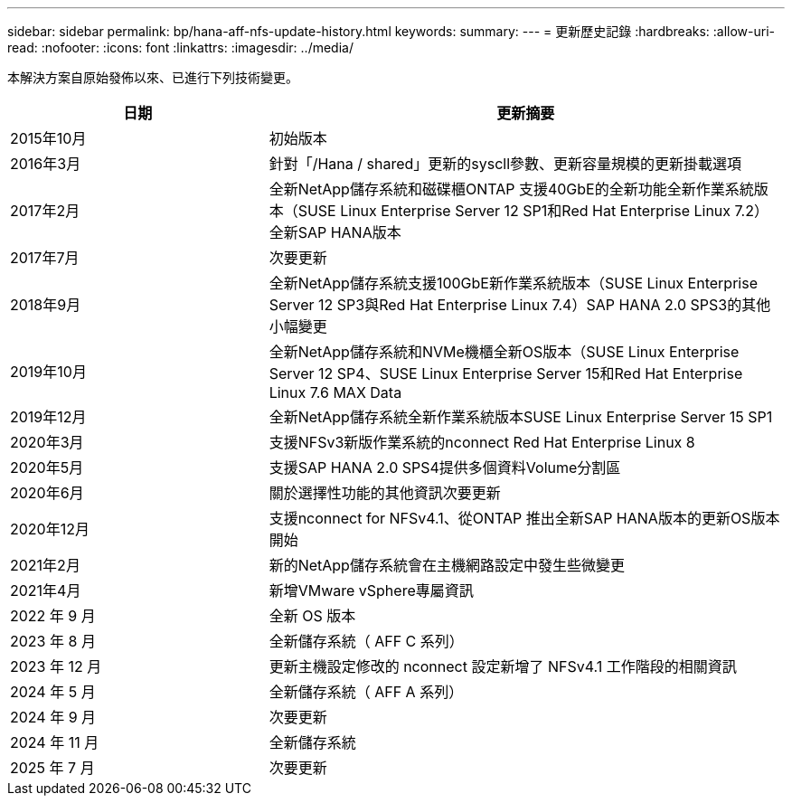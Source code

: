 ---
sidebar: sidebar 
permalink: bp/hana-aff-nfs-update-history.html 
keywords:  
summary:  
---
= 更新歷史記錄
:hardbreaks:
:allow-uri-read: 
:nofooter: 
:icons: font
:linkattrs: 
:imagesdir: ../media/


[role="lead"]
本解決方案自原始發佈以來、已進行下列技術變更。

[cols="25,50"]
|===
| 日期 | 更新摘要 


| 2015年10月 | 初始版本 


| 2016年3月 | 針對「/Hana / shared」更新的syscll參數、更新容量規模的更新掛載選項 


| 2017年2月 | 全新NetApp儲存系統和磁碟櫃ONTAP 支援40GbE的全新功能全新作業系統版本（SUSE Linux Enterprise Server 12 SP1和Red Hat Enterprise Linux 7.2）全新SAP HANA版本 


| 2017年7月 | 次要更新 


| 2018年9月 | 全新NetApp儲存系統支援100GbE新作業系統版本（SUSE Linux Enterprise Server 12 SP3與Red Hat Enterprise Linux 7.4）SAP HANA 2.0 SPS3的其他小幅變更 


| 2019年10月 | 全新NetApp儲存系統和NVMe機櫃全新OS版本（SUSE Linux Enterprise Server 12 SP4、SUSE Linux Enterprise Server 15和Red Hat Enterprise Linux 7.6 MAX Data 


| 2019年12月 | 全新NetApp儲存系統全新作業系統版本SUSE Linux Enterprise Server 15 SP1 


| 2020年3月 | 支援NFSv3新版作業系統的nconnect Red Hat Enterprise Linux 8 


| 2020年5月 | 支援SAP HANA 2.0 SPS4提供多個資料Volume分割區 


| 2020年6月 | 關於選擇性功能的其他資訊次要更新 


| 2020年12月 | 支援nconnect for NFSv4.1、從ONTAP 推出全新SAP HANA版本的更新OS版本開始 


| 2021年2月 | 新的NetApp儲存系統會在主機網路設定中發生些微變更 


| 2021年4月 | 新增VMware vSphere專屬資訊 


| 2022 年 9 月 | 全新 OS 版本 


| 2023 年 8 月 | 全新儲存系統（ AFF C 系列） 


| 2023 年 12 月 | 更新主機設定修改的 nconnect 設定新增了 NFSv4.1 工作階段的相關資訊 


| 2024 年 5 月 | 全新儲存系統（ AFF A 系列） 


| 2024 年 9 月 | 次要更新 


| 2024 年 11 月 | 全新儲存系統 


| 2025 年 7 月 | 次要更新 
|===